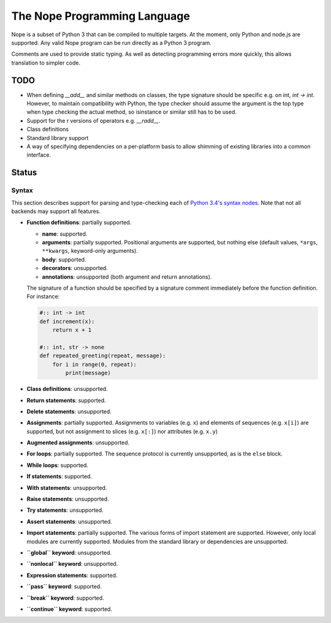 The Nope Programming Language
=============================

Nope is a subset of Python 3 that can be compiled to multiple targets.
At the moment, only Python and node.js are supported.
Any valid Nope program can be run directly as a Python 3 program.

Comments are used to provide static typing.
As well as detecting programming errors more quickly,
this allows translation to simpler code.

TODO
----

* When defining `__add__` and similar methods on classes,
  the type signature should be specific e.g. on int, `int -> int`.
  However, to maintain compatibility with Python,
  the type checker should assume the argument is the top type when type
  checking the actual method, so isinstance or similar still has to be used.

* Support for the r versions of operators e.g. `__radd__`.

* Class definitions

* Standard library support

* A way of specifying dependencies on a per-platform basis to allow shimming
  of existing libraries into a common interface.

Status
------

Syntax
~~~~~~

This section describes support for parsing and type-checking each of
`Python 3.4's syntax nodes <https://docs.python.org/3.4/library/ast.html#abstract-grammar>`_.
Note that not all backends may support all features.

* **Function definitions**: partially supported.

  * **name**: supported.
  
  * **arguments**: partially supported.
    Positional arguments are supported, but nothing else
    (default values, ``*args``, ``**kwargs``, keyword-only arguments).
    
  * **body**: supported.
  
  * **decorators**: unsupported.
  
  * **annotations**: unsupported (both argument and return annotations).
  
  The signature of a function should be specified by a signature comment immediately before the function definition.
  For instance:
  
  .. code-block:: python

      #:: int -> int
      def increment(x):
          return x + 1
      
      #:: int, str -> none
      def repeated_greeting(repeat, message):
          for i in range(0, repeat):
              print(message)

* **Class definitions**: unsupported.

* **Return statements**: supported.

* **Delete statements**: unsupported.

* **Assignments**: partially supported.
  Assignments to variables (e.g. ``x``) and elements of sequences (e.g. ``x[i]``)
  are supported, but not assignment to slices (e.g. ``x[:]``) nor attributes (e.g. ``x.y``)

* **Augmented assignments**: unsupported.

* **For loops**: partially supported.
  The sequence protocol is currently unsupported, as is the ``else`` block.
  
* **While loops**: supported.

* **If statements**: supported.

* **With statements**: unsupported.

* **Raise statements**: unsupported.

* **Try statements**: unsupported.

* **Assert statements**: unsupported.

* **Import statements**: partially supported.
  The various forms of import statement are supported.
  However, only local modules are currently supported.
  Modules from the standard library or dependencies are unsupported.
  
* **``global`` keyword**: unsupported.

* **``nonlocal`` keyword**: unsupported.

* **Expression statements**: supported.

* **``pass`` keyword**: supported.

* **``break`` keyword**: supported.

* **``continue`` keyword**: supported.
